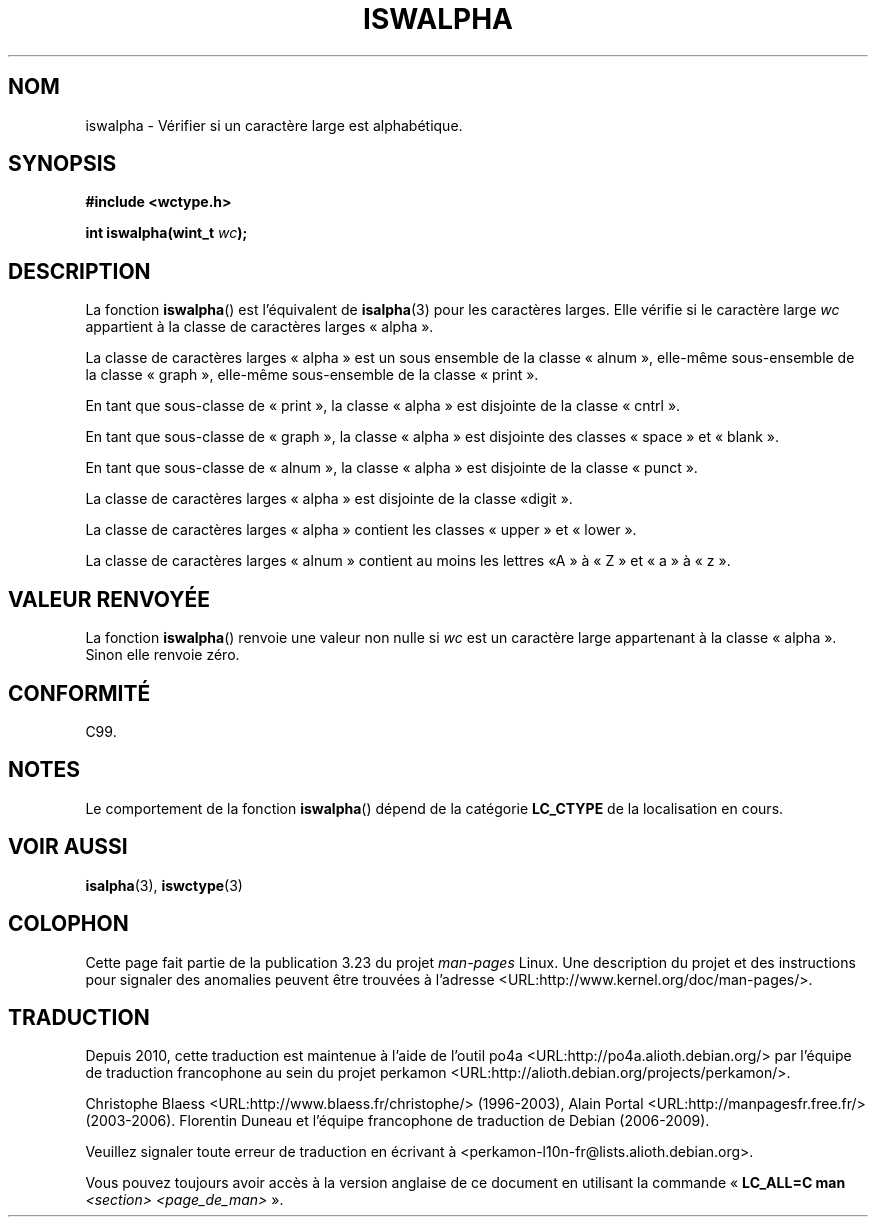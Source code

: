 .\" Copyright (c) Bruno Haible <haible@clisp.cons.org>
.\"
.\" This is free documentation; you can redistribute it and/or
.\" modify it under the terms of the GNU General Public License as
.\" published by the Free Software Foundation; either version 2 of
.\" the License, or (at your option) any later version.
.\"
.\" References consulted:
.\"   GNU glibc-2 source code and manual
.\"   Dinkumware C library reference http://www.dinkumware.com/
.\"   OpenGroup's Single Unix specification http://www.UNIX-systems.org/online.html
.\"   ISO/IEC 9899:1999
.\"
.\"*******************************************************************
.\"
.\" This file was generated with po4a. Translate the source file.
.\"
.\"*******************************************************************
.TH ISWALPHA 3 "25 juillet 1999" GNU "Manuel du programmeur Linux"
.SH NOM
iswalpha \- Vérifier si un caractère large est alphabétique.
.SH SYNOPSIS
.nf
\fB#include <wctype.h>\fP
.sp
\fBint iswalpha(wint_t \fP\fIwc\fP\fB);\fP
.fi
.SH DESCRIPTION
La fonction \fBiswalpha\fP() est l'équivalent de \fBisalpha\fP(3) pour les
caractères larges. Elle vérifie si le caractère large \fIwc\fP appartient à la
classe de caractères larges «\ alpha\ ».
.PP
La classe de caractères larges «\ alpha\ » est un sous ensemble de la classe
«\ alnum\ », elle\-même sous\-ensemble de la classe «\ graph\ », elle\-même
sous\-ensemble de la classe «\ print\ ».
.PP
En tant que sous\-classe de «\ print\ », la classe «\ alpha\ » est disjointe
de la classe «\ cntrl\ ».
.PP
En tant que sous\-classe de «\ graph\ », la classe «\ alpha\ » est disjointe
des classes «\ space\ » et «\ blank\ ».
.PP
En tant que sous\-classe de «\ alnum\ », la classe «\ alpha\ » est disjointe
de la classe «\ punct\ ».
.PP
La classe de caractères larges «\ alpha\ » est disjointe de la classe «\
digit\ ».
.PP
La classe de caractères larges «\ alpha\ » contient les classes «\ upper\ »
et «\ lower\ ».
.PP
La classe de caractères larges «\ alnum\ » contient au moins les lettres «\
A\ » à «\ Z\ » et «\ a\ » à «\ z\ ».
.SH "VALEUR RENVOYÉE"
La fonction \fBiswalpha\fP() renvoie une valeur non nulle si \fIwc\fP est un
caractère large appartenant à la classe «\ alpha\ ». Sinon elle renvoie
zéro.
.SH CONFORMITÉ
C99.
.SH NOTES
Le comportement de la fonction \fBiswalpha\fP() dépend de la catégorie
\fBLC_CTYPE\fP de la localisation en cours.
.SH "VOIR AUSSI"
\fBisalpha\fP(3), \fBiswctype\fP(3)
.SH COLOPHON
Cette page fait partie de la publication 3.23 du projet \fIman\-pages\fP
Linux. Une description du projet et des instructions pour signaler des
anomalies peuvent être trouvées à l'adresse
<URL:http://www.kernel.org/doc/man\-pages/>.
.SH TRADUCTION
Depuis 2010, cette traduction est maintenue à l'aide de l'outil
po4a <URL:http://po4a.alioth.debian.org/> par l'équipe de
traduction francophone au sein du projet perkamon
<URL:http://alioth.debian.org/projects/perkamon/>.
.PP
Christophe Blaess <URL:http://www.blaess.fr/christophe/> (1996-2003),
Alain Portal <URL:http://manpagesfr.free.fr/> (2003-2006).
Florentin Duneau et l'équipe francophone de traduction de Debian\ (2006-2009).
.PP
Veuillez signaler toute erreur de traduction en écrivant à
<perkamon\-l10n\-fr@lists.alioth.debian.org>.
.PP
Vous pouvez toujours avoir accès à la version anglaise de ce document en
utilisant la commande
«\ \fBLC_ALL=C\ man\fR \fI<section>\fR\ \fI<page_de_man>\fR\ ».
